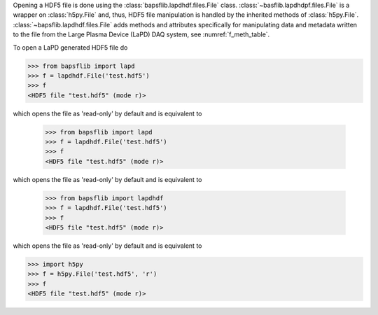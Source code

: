 Opening a HDF5 file is done using the
:class:`bapsflib.lapdhdf.files.File` class.
:class:`~basflib.lapdhdpf.files.File` is a wrapper on
:class:`h5py.File` and, thus, HDF5 file manipulation is handled by the
inherited methods of :class:`h5py.File`.
:class:`~bapsflib.lapdhdf.files.File` adds methods and
attributes specifically for manipulating data and metadata written to
the file from the Large Plasma Device (LaPD) DAQ system, see
:numref:`f_meth_table`.

To open a LaPD generated HDF5 file do

.. code-block:: python3

    >>> from bapsflib import lapd
    >>> f = lapdhdf.File('test.hdf5')
    >>> f
    <HDF5 file "test.hdf5" (mode r)>

which opens the file as 'read-only' by default and is equivalent to

    >>> from bapsflib import lapd
    >>> f = lapdhdf.File('test.hdf5')
    >>> f
    <HDF5 file "test.hdf5" (mode r)>

which opens the file as 'read-only' by default and is equivalent to

    >>> from bapsflib import lapdhdf
    >>> f = lapdhdf.File('test.hdf5')
    >>> f
    <HDF5 file "test.hdf5" (mode r)>

which opens the file as 'read-only' by default and is equivalent to

.. code-block:: python3

    >>> import h5py
    >>> f = h5py.File('test.hdf5', 'r')
    >>> f
    <HDF5 file "test.hdf5" (mode r)>

